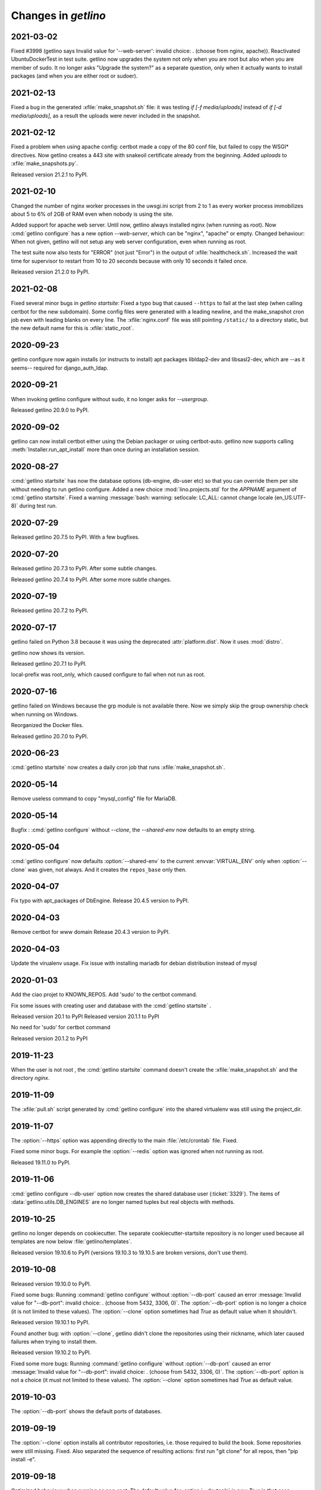 .. _getlino.changes:

=======================
Changes in `getlino`
=======================

2021-03-02
==========

Fixed #3998 (getlino says Invalid value for '--web-server': invalid choice: .
(choose from nginx, apache)). Reactivated UbuntuDockerTest in test suite.
getlino now upgrades the system not only when you are root but also when you are
member of sudo.  It no longer asks "Upgrade the system?" as a separate question,
only when it actually wants to install packages (and when you are either root or
sudoer).


2021-02-13
==========

Fixed a bug in the generated :xfile:`make_snapshot.sh` file: it was testing `if
[-f media/uploads]` instead of `if [-d media/uploads]`, as a result the uploads
were never included in the snapshot.

2021-02-12
==========

Fixed a problem when using apache config: certbot made a copy of the 80 conf
file, but failed to copy the WSGI* directives. Now getlino creates a 443 site
with snakeoil certificate already from the beginning. Added `uploads` to
:xfile:`make_snapshots.py`.

Released version 21.2.1 to PyPI.


2021-02-10
==========

Changed the number of nginx worker processes in the uwsgi.ini script from 2 to 1
as every worker process immobilizes about 5 to 6% of 2GB of RAM even when nobody
is using the site.

Added support for apache web server.  Until now, getlino always installed nginx
(when running as root). Now :cmd:`getlino configure` has a new option
`--web-server`, which can be "nginx", "apache" or empty. Changed behaviour: When
not given, getlino will not setup any web server configuration, even when
running as root.

The test suite now also tests for "ERROR" (not just "Error") in the output of
:xfile:`healthcheck.sh`. Increased the wait time for supervisor to restart from
10 to 20 seconds because with only 10 seconds it failed once.

Released version 21.2.0 to PyPI.

2021-02-08
==========

Fixed several minor bugs in `getlino startsite`: Fixed a typo bug that caused
``--https`` to fail at the last step (when calling certbot for the new
subdomain). Some config files were generated with a leading newline, and the
make_snapshot cron job even with leading blanks on every line. The
:xfile:`nginx.conf` file was still pointing ``/static/``  to a directory static,
but the new default name for this is :xfile:`static_root`.

2020-09-23
==========

getlino configure now again installs (or instructs to install) apt packages
libldap2-dev and libsasl2-dev, which are --as it seems-- required for
django_auth_ldap.

2020-09-21
==========

When invoking getlino configure without sudo, it no longer asks for
`--usergroup`.

Released getlino 20.9.0 to PyPI.

2020-09-02
==========

getlino can now install certbot either using the Debian packager or using
certbot-auto. getlino now supports calling :meth:`Installer.run_apt_install`
more than once during an installation session.

2020-08-27
==========

:cmd:`getlino startsite` has now the database options (db-engine, db-user etc)
so that you can override them per site without needing to run getlino configure.
Added a new choice :mod:`lino.projects.std` for the `APPNAME` argument of
:cmd:`getlino startsite`. Fixed a warning :message:`bash: warning: setlocale:
LC_ALL: cannot change locale (en_US.UTF-8)` during test run.


2020-07-29
==========

Released getlino 20.7.5 to PyPI. With a few bugfixes.

2020-07-20
==========

Released getlino 20.7.3 to PyPI. After some subtle changes.

Released getlino 20.7.4 to PyPI. After some more subtle changes.

2020-07-19
==========

Released getlino 20.7.2 to PyPI.


2020-07-17
==========

getlino failed on Python 3.8 because it was using the deprecated
:attr:`platform.dist`. Now it uses :mod:`distro`.

getlino now shows its version.

Released getlino 20.7.1 to PyPI.

local-prefix was root_only, which caused configure to fail when not run as root.

2020-07-16
==========

getlino failed on Windows because the grp module is not available there. Now we
simply skip the group ownership check when running on Windows.

Reorganized the Docker files.

Released getlino 20.7.0 to PyPI.

2020-06-23
==========

:cmd:`getlino startsite` now creates a daily cron job that runs
:xfile:`make_snapshot.sh`.


2020-05-14
==========

Remove useless command to copy "mysql_config" file for MariaDB.

2020-05-14
==========

.. program:: getlino configure

Bugfix : :cmd:`getlino configure` without `--clone`, the `--shared-env` now
defaults to an empty string.


2020-05-04
==========
:cmd:`getlino configure` now defaults :option:`--shared-env` to the current
:envvar:`VIRTUAL_ENV` only when :option:`--clone` was given, not always.
And it creates the ``repos_base`` only then.

2020-04-07
==========
Fix typo with apt_packages of DbEngine.
Release 20.4.5 version to PyPI.

2020-04-03
==========
Remove certbot for www domain
Release 20.4.3 version to PyPI.

2020-04-03
==========
Update the virualenv usage.
Fix issue with installing mariadb for debian distribution instead of mysql


2020-01-03
==========
Add the ciao projet to KNOWN_REPOS.
Add 'sudo' to the certbot command.

Fix some issues with creating user and database with the :cmd:`getlino startsite` .

Released version 20.1 to PyPI
Released version 20.1.1 to PyPI

No need for 'sudo' for certbot command

Released version 20.1.2 to PyPI


2019-11-23
==========
When the user is not root , the :cmd:`getlino startsite` command doesn't create
the :xfile:`make_snapshot.sh` and the directory `nginx`.


2019-11-09
==========

The :xfile:`pull.sh` script generated by :cmd:`getlino configure` into the
shared virtualenv was still using the project_dir.


2019-11-07
==========

.. program:: getlino configure

The :option:`--https` option was appending directly to the
main :file:`/etc/crontab` file. Fixed.

Fixed some minor bugs.  For example the :option:`--redis` option
was ignored when not running as root.

Released 19.11.0 to PyPI.

2019-11-06
==========

:cmd:`getlino configure --db-user` option
now creates the shared database user (:ticket:`3329`).
The items of :data:`getlino.utils.DB_ENGINES` are no longer named tuples but real objects with methods.


2019-10-25
==========

getlino no longer depends on cookiecutter. The separate cookiecutter-startsite
repository is no longer used because all templates are now below
:file:`getlino/templates`.

Released version 19.10.6 to PyPI (versions 19.10.3 to 19.10.5 are broken
versions, don't use them).


2019-10-08
==========

Released version 19.10.0 to PyPI.

.. program:: getlino configure

Fixed some bugs: Running :command:`getlino configure` without
:option:`--db-port` caused an error :message:`Invalid value for "--db-port":
invalid choice: . (choose from 5432, 3306, 0)`. The :option:`--db-port` option
is no longer a choice (it is not limited to these values). The :option:`--clone`
option sometimes had `True` as default value when it shouldn't.

Released version 19.10.1 to PyPI.

Found another bug: with :option:`--clone`, getlino didn't clone the repositories
using their nickname, which later caused failures when trying to install them.

Released version 19.10.2 to PyPI.

.. program:: getlino configure

Fixed some more bugs: Running :command:`getlino configure` without
:option:`--db-port` caused an error :message:`Invalid value for "--db-port":
invalid choice: . (choose from 5432, 3306, 0)`. The :option:`--db-port` option
is not a choice (it must not limited to these values). The :option:`--clone`
option sometimes had `True` as default value.


2019-10-03
==========

.. program:: getlino configure

The :option:`--db-port` shows the default ports of databases.


2019-09-19
==========

.. program:: getlino configure

The :option:`--clone` option installs all contributor
repositories, i.e. those  required to build the book. Some repositories were
still missing. Fixed.  Also separated the sequence of resulting actions: first
run "git clone" for all repos, then "pip install -e".

2019-09-18
==========

.. program:: getlino configure

Optimized behaviour when running as non-root:
The default value for :option:`--devtools` is now `True` in that case.
:option:`--db-engine` had a wrong default value "sqlite" (must be "sqlite3"),
getlino tried to create the directories given by
:option:`--log-base` and :option:`--backups-base` (which failed because not
running as root).

2019-09-14
==========

.. program:: getlino configure

When running as root, :cmd:`getlino configure` now also creates empty
directories for :option:`--log-base` and :option:`--backups-base` and sets their
permissions.

2019-09-12
===========

When running as root, getlino now also installs the `build-essential` Debian
package because this is maybe needed for installing Python extensions.

getlino didn't set the group owner in some cases (e.g. the lino_local directory
and a project's virtualenv).

:cmd:`getlino configure` now also creates a :xfile:`~/.bash_aliases` file. But
only when you aren't running as root. After running :cmd:`getlino configure` as
root, you may want to run it once more without being root to create a
:xfile:`.bash_aliases` file to your home directory.

Released getlino 19.9.6 to PyPI, immediately followed by a bug-fix release
19.9.7

2019-09-09
==========

Added more demo projects to be used by the getlino configure command.
Released getlino 19.9.5.

2019-09-08
==========

.. program:: getlino configure

Renamed the ``--contrib`` option  to :option:`--clone` because it is also used
when configuring a :term:`demo server`. It means "clone all known repositories
to the --repos-base and install them to the shared-env using :cmd:`pip -e`."
This change requires that you run :cmd:`getlino configure` once after upgrade,
or manually edit your getlino config file.

The configure command now supports :option:`--clone` without specifying a
--repos-base. In that case it uses the `repositories` subdir of the shared-env.

.. program:: getlino startsite

New option :option:`--shared-env` for startsite.  When used with startsite, it
overrides the value specified during configure.

Released getlino 19.9.4 on PyPI.

2019-09-07
==========

Released getlino 19.9.2 on PyPI, followed by a bugfix release 19.9.3.

2019-09-02
==========

Also write logrotate config file for supervisor.

.. program:: getlino configure

Changed some default values
in :cmd:`getlino configure`:
The default value for :option:`--clone` was wrong : when
running as root, it is *not* a contributor environment.
:option:`--shared-env`
and :option:`--repos-base` are now empty when
:envvar:`VIRTUAL_ENV` is not set.
And :option:`--db-engine` is now mysql when running as root.

Released getlino 19.9.0 to PyPI, followed by a bugfix release 19.9.1.


2019-08-27
==========

Released getlino 19.8.1 on PyPI.

2019-08-01
==========

Released getlino 19.8.0 on PyPI.

2019-07-30
==========

Added a first meaningful unit test (:mod:`test_docker_prod`).
